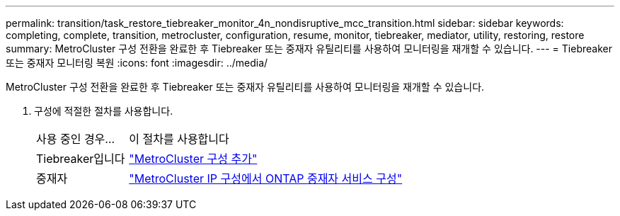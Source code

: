 ---
permalink: transition/task_restore_tiebreaker_monitor_4n_nondisruptive_mcc_transition.html 
sidebar: sidebar 
keywords: completing, complete, transition, metrocluster, configuration, resume, monitor, tiebreaker, mediator, utility, restoring, restore 
summary: MetroCluster 구성 전환을 완료한 후 Tiebreaker 또는 중재자 유틸리티를 사용하여 모니터링을 재개할 수 있습니다. 
---
= Tiebreaker 또는 중재자 모니터링 복원
:icons: font
:imagesdir: ../media/


[role="lead"]
MetroCluster 구성 전환을 완료한 후 Tiebreaker 또는 중재자 유틸리티를 사용하여 모니터링을 재개할 수 있습니다.

. 구성에 적절한 절차를 사용합니다.
+
[cols="1,3"]
|===


| 사용 중인 경우... | 이 절차를 사용합니다 


 a| 
Tiebreaker입니다
 a| 
link:../tiebreaker/concept_configuring_the_tiebreaker_software.html#adding-metrocluster-configurations["MetroCluster 구성 추가"]



 a| 
중재자
 a| 
link:../install-ip/concept_configure_the_ontap_mediator_for_unplanned_automatic_switchover.html#configuring-the-ontap-mediator-service-from-a-metrocluster-ip-configuration["MetroCluster IP 구성에서 ONTAP 중재자 서비스 구성"]

|===

